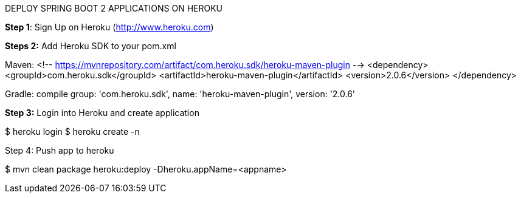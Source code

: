 DEPLOY SPRING BOOT 2 APPLICATIONS ON HEROKU

*Step 1*: Sign Up on Heroku (http://www.heroku.com)

*Steps 2:*
Add Heroku SDK to your pom.xml

Maven:
<!-- https://mvnrepository.com/artifact/com.heroku.sdk/heroku-maven-plugin -->
<dependency>
    <groupId>com.heroku.sdk</groupId>
    <artifactId>heroku-maven-plugin</artifactId>
    <version>2.0.6</version>
</dependency>

Gradle: compile group: 'com.heroku.sdk', name: 'heroku-maven-plugin', version: '2.0.6'

*Step 3:* Login into Heroku and create application

$ heroku login
$ heroku create -n

Step 4: Push app to heroku

$ mvn clean package heroku:deploy -Dheroku.appName=<appname>




